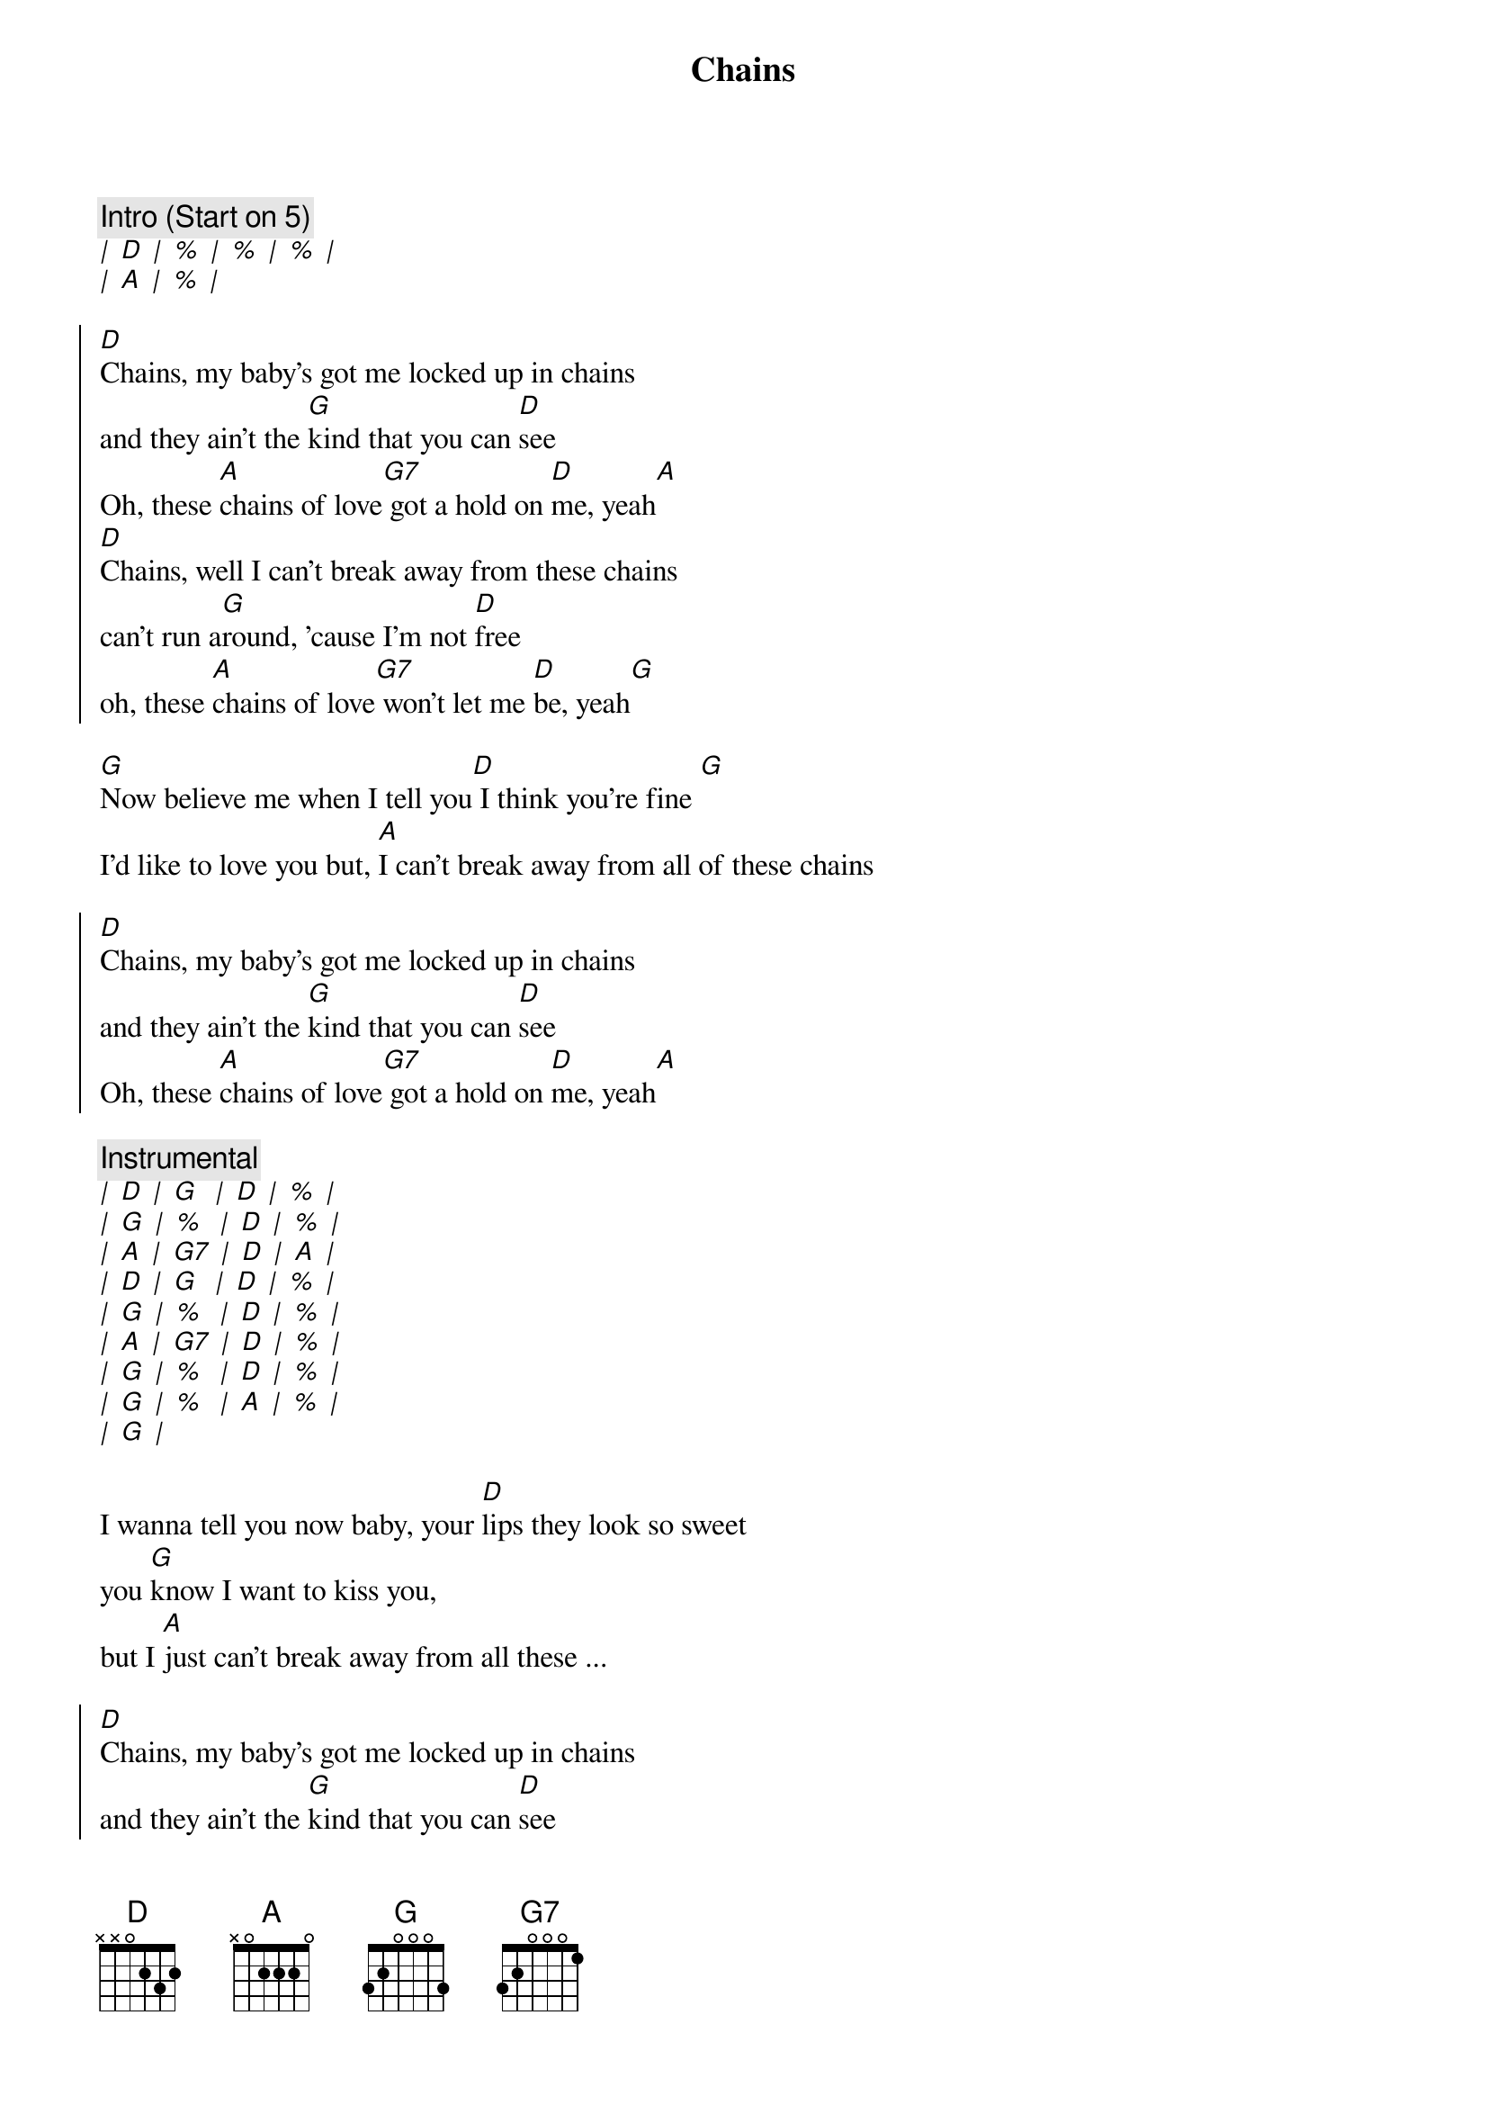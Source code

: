{title:Chains}
{artist: Carole King}
{key: D}

{c: Intro (Start on 5)}
[|] [D] [|] [%] [|] [%] [|] [%] [|]
[|] [A] [|] [%] [|]

{soc}
[D]Chains, my baby's got me locked up in chains
and they ain't the [G]kind that you can [D]see
Oh, these [A]chains of love[G7] got a hold on [D]me, yeah[A]
[D]Chains, well I can't break away from these chains
can't run a[G]round, 'cause I'm not [D]free
oh, these [A]chains of love[G7] won't let me [D]be, yeah[G]
{eoc}

{sov}
[G]Now believe me when I tell you[D] I think you're fine [G]
I'd like to love you but, [A]I can't break away from all of these chains
{eov}

{soc}
[D]Chains, my baby's got me locked up in chains
and they ain't the [G]kind that you can [D]see
Oh, these [A]chains of love[G7] got a hold on [D]me, yeah[A]
{eoc}

{c: Instrumental}
[|] [D] [|] [G]  [|] [D] [|] [%] [|]
[|] [G] [|] [%]  [|] [D] [|] [%] [|]
[|] [A] [|] [G7] [|] [D] [|] [A] [|]
[|] [D] [|] [G]  [|] [D] [|] [%] [|]
[|] [G] [|] [%]  [|] [D] [|] [%] [|]
[|] [A] [|] [G7] [|] [D] [|] [%] [|]
[|] [G] [|] [%]  [|] [D] [|] [%] [|]
[|] [G] [|] [%]  [|] [A] [|] [%] [|]
[|] [G] [|]

{sov}
I wanna tell you now baby, your [D]lips they look so sweet
you [G]know I want to kiss you,
but I [A]just can't break away from all these ...
{eov}

{soc}
[D]Chains, my baby's got me locked up in chains
and they ain't the [G]kind that you can [D]see
Oh, these [A]chains of love[G7] got a hold on [D]me, yeah
{eoc}

{soc}
[D]Chains, my baby's got me locked up in chains
and they ain't the [G]kind (oh no) that you can [D]see
Oh, these [A]chains of love[G7] got a hold on [D]me, yeah[A]
{eoc}

{c: Outro (guitar licks in between vocals)}
[D]Chains, chains of love, chains of [D]love, chains of [D]love

(8 bars guitar -- change rhythm to be like horn section over D)
(4x C# to D last time play D7 chord)
